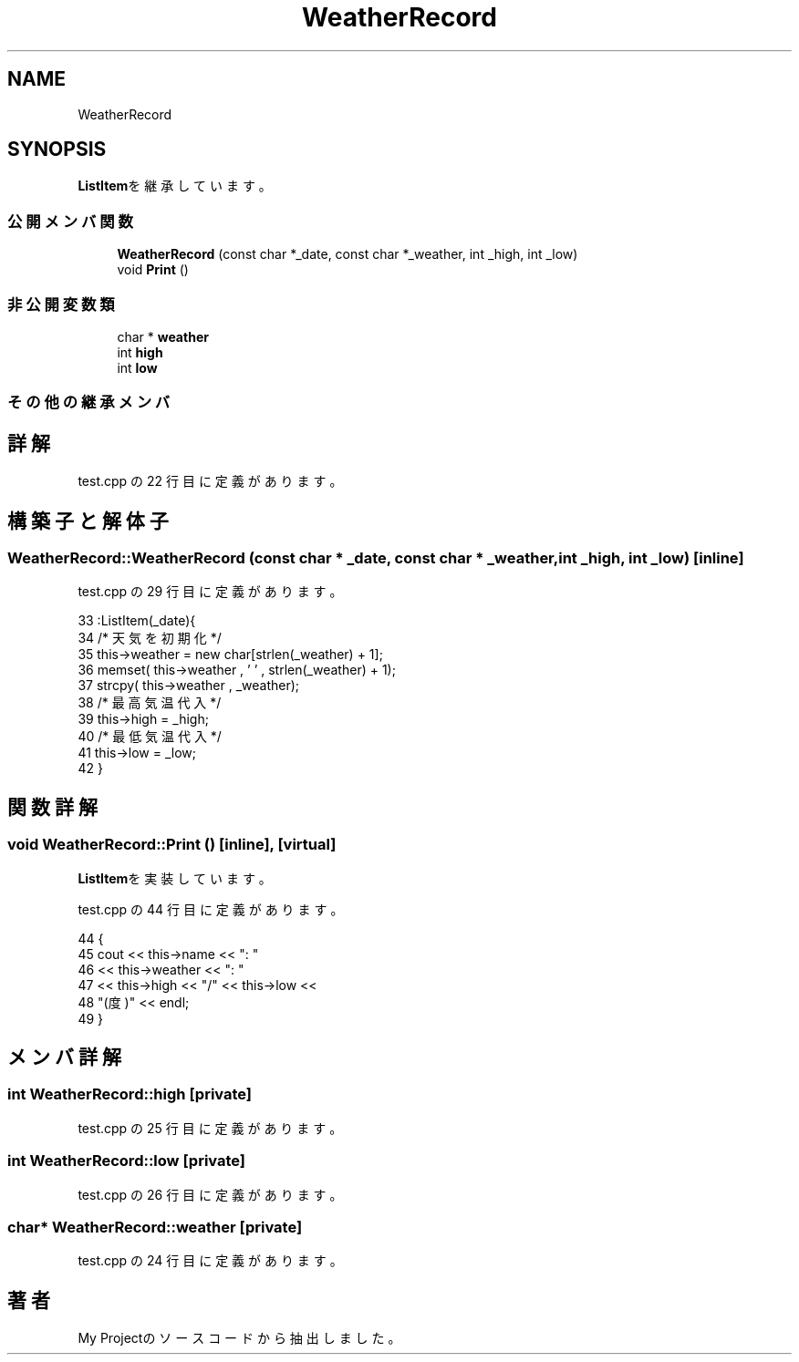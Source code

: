 .TH "WeatherRecord" 3 "2018年06月24日(日)" "My Project" \" -*- nroff -*-
.ad l
.nh
.SH NAME
WeatherRecord
.SH SYNOPSIS
.br
.PP
.PP
\fBListItem\fPを継承しています。
.SS "公開メンバ関数"

.in +1c
.ti -1c
.RI "\fBWeatherRecord\fP (const char *_date, const char *_weather, int _high, int _low)"
.br
.ti -1c
.RI "void \fBPrint\fP ()"
.br
.in -1c
.SS "非公開変数類"

.in +1c
.ti -1c
.RI "char * \fBweather\fP"
.br
.ti -1c
.RI "int \fBhigh\fP"
.br
.ti -1c
.RI "int \fBlow\fP"
.br
.in -1c
.SS "その他の継承メンバ"
.SH "詳解"
.PP 
 test\&.cpp の 22 行目に定義があります。
.SH "構築子と解体子"
.PP 
.SS "WeatherRecord::WeatherRecord (const char * _date, const char * _weather, int _high, int _low)\fC [inline]\fP"

.PP
 test\&.cpp の 29 行目に定義があります。
.PP
.nf
33              :ListItem(_date){
34         /* 天気を初期化 */
35         this->weather = new char[strlen(_weather) + 1];
36         memset( this->weather , '\0' , strlen(_weather) + 1);
37         strcpy( this->weather , _weather);
38         /* 最高気温代入 */
39         this->high = _high;
40         /* 最低気温代入 */
41         this->low = _low;
42     }
.fi
.SH "関数詳解"
.PP 
.SS "void WeatherRecord::Print ()\fC [inline]\fP, \fC [virtual]\fP"

.PP
\fBListItem\fPを実装しています。
.PP
 test\&.cpp の 44 行目に定義があります。
.PP
.nf
44                 {
45         cout << this->name << ": " 
46         << this->weather << ": " 
47         << this->high << "/" << this->low << 
48         "(度)" << endl;
49     }
.fi
.SH "メンバ詳解"
.PP 
.SS "int WeatherRecord::high\fC [private]\fP"

.PP
 test\&.cpp の 25 行目に定義があります。
.SS "int WeatherRecord::low\fC [private]\fP"

.PP
 test\&.cpp の 26 行目に定義があります。
.SS "char* WeatherRecord::weather\fC [private]\fP"

.PP
 test\&.cpp の 24 行目に定義があります。

.SH "著者"
.PP 
 My Projectのソースコードから抽出しました。
